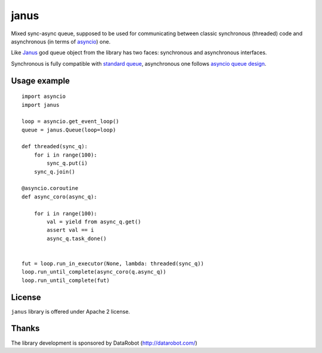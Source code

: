 =====
janus
=====

Mixed sync-async queue, supposed to be used for communicating between
classic synchronous (threaded) code and asynchronous (in terms of
asyncio_) one.

Like Janus_ god queue object from the library has two faces:
synchronous and asynchronous interfaces.

Synchronous is fully compatible with `standard queue
<https://docs.python.org/3/library/queue.html>`_, asynchronous one
follows `asyncio queue design
<https://docs.python.org/3/library/asyncio-queue.html>`_.

Usage example
=============

::

    import asyncio
    import janus

    loop = asyncio.get_event_loop()
    queue = janus.Queue(loop=loop)

    def threaded(sync_q):
        for i in range(100):
            sync_q.put(i)
        sync_q.join()

    @asyncio.coroutine
    def async_coro(async_q):

        for i in range(100):
            val = yield from async_q.get()
            assert val == i
            async_q.task_done()


    fut = loop.run_in_executor(None, lambda: threaded(sync_q))
    loop.run_until_complete(async_coro(q.async_q))
    loop.run_until_complete(fut)


License
=======

``janus`` library is offered under Apache 2 license.

Thanks
======

The library development is sponsored by DataRobot (http://datarobot.com/)

.. _Janus: https://en.wikipedia.org/wiki/Janus
.. _asyncio: https://docs.python.org/3/library/asyncio.html
